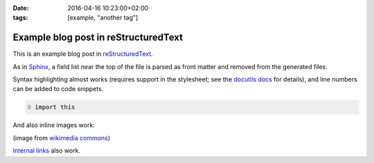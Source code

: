 :date: 2016-04-16 10:23:00+02:00
:tags: [example, "another tag"]

Example blog post in reStructuredText
=====================================

This is an example blog post in |reST|_.

.. |reST| replace:: reStructuredText
.. _reST: http://docutils.sourceforge.net/rst.html

As in Sphinx_, a field list near the top of the file is parsed as front
matter and removed from the generated files.

.. _Sphinx: http://www.sphinx-doc.org/en/stable/markup/misc.html#file-wide-metadata

Syntax highlighting almost works (requires support in the stylesheet;
see the `docutils docs`_ for details), and line numbers can be added to
code snippets.

.. _`docutils docs`: http://docutils.sourceforge.net/docs/ref/rst/directives.html#code

.. code:: python
   :number-lines: 0

   import this

And also inline images work:

.. image:: example.png
   :alt: example image

(image from `wikimedia commons
<https://commons.wikimedia.org/wiki/File:Example_image.png>`_)

`Internal links`_ also work.

.. _`internal links`: example.md

